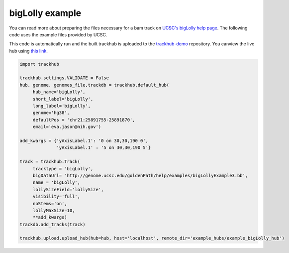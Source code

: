.. _bigLolly:

bigLolly example
----------------
You can read more about preparing the files necessary for a bam track
on `UCSC's bigLolly help page
<https://genome.ucsc.edu/goldenPath/help/bigLolly.html>`_. The following code uses the example files provided by UCSC.

This code is automatically run and the built trackhub is uploaded to the `trackhub-demo <https://github.com/daler/trackhub-demo>`_ repository. You canview the live hub using `this link <http://genome.ucsc.edu/cgi-bin/hgHubConnect?hgHub_do_redirect=on&hgHubConnect.remakeTrackHub=on&hgHub_do_firstDb=1&hubUrl=https://raw.githubusercontent.com/daler/trackhub-demo/master/bigLolly_assembly_hub/bigLolly_hub.hub.txt&position=chr14%3A95060967%2D95501030>`_.

.. code-block:: python

     import trackhub

     trackhub.settings.VALIDATE = False
     hub, genome, genomes_file,trackdb = trackhub.default_hub(
          hub_name='bigLolly',
          short_label='bigLolly',
          long_label='bigLolly',
          genome='hg38',
          defaultPos = 'chr21:25891755-25891870',
          email='eva.jason@nih.gov')

     add_kwargs = {'yAxisLabel.1': '0 on 30,30,190 0',
                   'yAxisLabel.1' : '5 on 30,30,190 5'}

     track = trackhub.Track(
          tracktype = 'bigLolly',
          bigDataUrl= 'http://genome.ucsc.edu/goldenPath/help/examples/bigLollyExample3.bb',
          name = 'bigLolly',
          lollySizeField='lollySize',
          visibility='full',
          noStems='on',
          lollyMaxSize=10,
          **add_kwargs)
     trackdb.add_tracks(track)

     trackhub.upload.upload_hub(hub=hub, host='localhost', remote_dir='example_hubs/example_bigLolly_hub')
